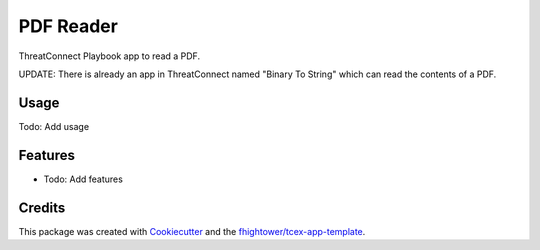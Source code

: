 ***************************************
PDF Reader
***************************************

ThreatConnect Playbook app to read a PDF. 

UPDATE: There is already an app in ThreatConnect named "Binary To String" which can read the contents of a PDF.

Usage
========

Todo: Add usage

Features
========

* Todo: Add features

Credits
=======

This package was created with `Cookiecutter <https://github.com/audreyr/cookiecutter>`_ and the `fhightower/tcex-app-template <https://github.com/fhightower/tcex-app-template>`_.
